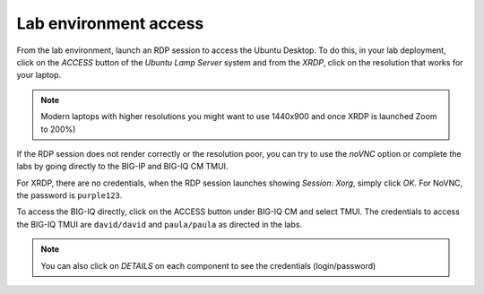 Lab environment access
^^^^^^^^^^^^^^^^^^^^^^

From the lab environment, launch an RDP session to access the Ubuntu Desktop. 
To do this, in your lab deployment, click on the *ACCESS* button of the *Ubuntu Lamp Server* system and from the
*XRDP*, click on the resolution that works for your laptop.

.. note:: Modern laptops with higher resolutions you might want to use 1440x900 and once XRDP is launched Zoom to 200%)

If the RDP session does not render correctly or the resolution poor, you
can try to use the *noVNC* option or complete the labs by going directly to the BIG-IP and BIG-IQ CM TMUI.

|udf_ubuntu_rdp_vnc|

For XRDP, there are no credentials, when the RDP session launches showing *Session: Xorg*, simply click *OK*.
For NoVNC, the password is ``purple123``.

To access the BIG-IQ directly, click on the ACCESS button under BIG-IQ CM
and select TMUI. The credentials to access the BIG-IQ TMUI are ``david/david`` and ``paula/paula`` as directed in the labs.

|udf_bigiq_tmui|

.. note:: You can also click on *DETAILS* on each component to see the credentials (login/password)

.. |udf_ubuntu_rdp_vnc| image:: /pictures/udf_ubuntu_rdp_vnc.png
   :scale: 60%

.. |udf_bigiq_tmui| image:: /pictures/udf_bigiq_tmui.png
   :scale: 60%
